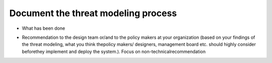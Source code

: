 Document the threat modeling process
------------------------------------

- What has been done

..  We have identified
  - External interfaces
  - processes
  - dataflows
  - data stores

  We have modeled the system in san
  asset centric
    - CIA ranking
  Attacker centric
    - Goals
    - skills
    - risk tolerance
    - work factor / resources
    - activity level
  Software centric
    - Dataflow
    - data stores
    - trust boundries
    - processes


  Mitigate:
   - Remediate
   - Transfer 
   - Accept



- Recommendation to  the  design team or/and to the policy makers at your organization (based on your findings of the threat modeling, what you think thepolicy makers/ designers, management board etc. should highly consider beforethey implement and deploy the system.). Focus on non-technicalrecommendation

